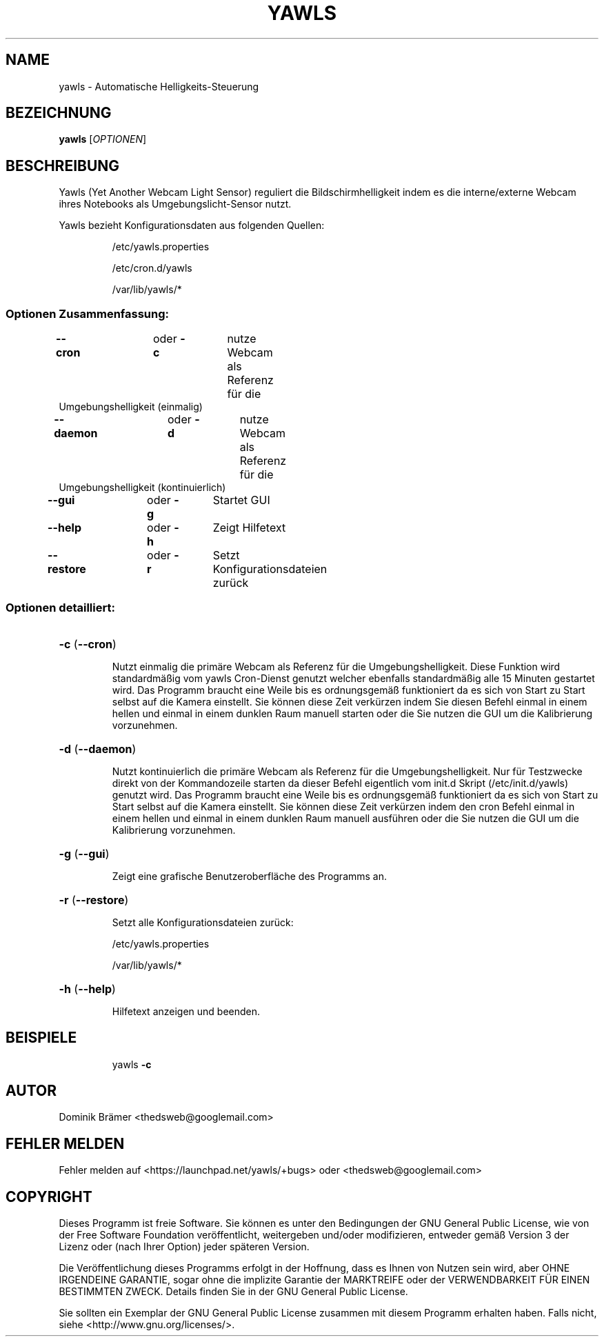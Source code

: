 .\"*******************************************************************
.\"
.\" This file was generated with po4a. Translate the source file.
.\"
.\"*******************************************************************
.TH YAWLS 1 "Juli 17, 2015" "Dominik Brämer" "Yawls automatische Displayhelligkeit"
.SH NAME
yawls \- Automatische Helligkeits\-Steuerung
.SH BEZEICHNUNG
\fByawls\fP [\fIOPTIONEN\fP]
.SH BESCHREIBUNG
Yawls (Yet Another Webcam Light Sensor) reguliert die Bildschirmhelligkeit
indem es die interne/externe Webcam ihres Notebooks als
Umgebungslicht\-Sensor nutzt.

Yawls bezieht Konfigurationsdaten aus folgenden Quellen:
.IP
/etc/yawls.properties
.IP
/etc/cron.d/yawls
.IP
/var/lib/yawls/*

.SS "Optionen Zusammenfassung:"
.TP 
\fB\-\-cron\fP		oder \fB\-c\fP	nutze Webcam als Referenz für die Umgebungshelligkeit (einmalig)
.TP 
\fB\-\-daemon\fP		oder \fB\-d\fP	nutze Webcam als Referenz für die Umgebungshelligkeit (kontinuierlich)
.TP 
\fB\-\-gui\fP		oder \fB\-g\fP	Startet GUI
.TP 
\fB\-\-help\fP		oder \fB\-h\fP	Zeigt Hilfetext
.TP 
\fB\-\-restore\fP		oder \fB\-r\fP	Setzt Konfigurationsdateien zurück
.SS "Optionen detailliert:"
.HP
\fB\-c\fP (\fB\-\-cron\fP)
.IP
Nutzt einmalig die primäre Webcam als Referenz für die
Umgebungshelligkeit. Diese Funktion wird standardmäßig vom yawls Cron\-Dienst
genutzt welcher ebenfalls standardmäßig alle 15 Minuten gestartet wird. Das
Programm braucht eine Weile bis es ordnungsgemäß funktioniert da es sich von
Start zu Start selbst auf die Kamera einstellt. Sie können diese Zeit
verkürzen indem Sie diesen Befehl einmal in einem hellen und einmal in einem
dunklen Raum manuell starten oder die Sie nutzen die GUI um die Kalibrierung
vorzunehmen.
.HP
\fB\-d\fP (\fB\-\-daemon\fP)
.IP
Nutzt kontinuierlich die primäre Webcam als Referenz für die
Umgebungshelligkeit. Nur für Testzwecke direkt von der Kommandozeile starten
da dieser Befehl eigentlich vom init.d Skript (/etc/init.d/yawls) genutzt
wird. Das Programm braucht eine Weile bis es ordnungsgemäß funktioniert da
es sich von Start zu Start selbst auf die Kamera einstellt. Sie können diese
Zeit verkürzen indem den cron Befehl einmal in einem hellen und einmal in
einem dunklen Raum manuell ausführen oder die Sie nutzen die GUI um die
Kalibrierung vorzunehmen.
.HP
\fB\-g\fP (\fB\-\-gui\fP)
.IP
Zeigt eine grafische Benutzeroberfläche des Programms an.
.HP
\fB\-r\fP (\fB\-\-restore\fP)
.IP
Setzt alle Konfigurationsdateien zurück:

/etc/yawls.properties

/var/lib/yawls/*
.HP
\fB\-h\fP (\fB\-\-help\fP)
.IP
Hilfetext anzeigen und beenden.
.HP
.SH BEISPIELE
.IP
yawls \fB\-c\fP
.PP
.SH AUTOR
.PP
Dominik Brämer <thedsweb@googlemail.com>
.SH "FEHLER MELDEN"
.PP
Fehler melden auf <https://launchpad.net/yawls/+bugs> oder
<thedsweb@googlemail.com>
.SH COPYRIGHT
.PP
Dieses Programm ist freie Software. Sie können es unter den Bedingungen der
GNU General Public License, wie von der Free Software Foundation
veröffentlicht, weitergeben und/oder modifizieren, entweder gemäß Version 3
der Lizenz oder (nach Ihrer Option) jeder späteren Version.
.PP
Die Veröffentlichung dieses Programms erfolgt in der Hoffnung, dass es Ihnen
von Nutzen sein wird, aber OHNE IRGENDEINE GARANTIE, sogar ohne die
implizite Garantie der MARKTREIFE oder der VERWENDBARKEIT FÜR EINEN
BESTIMMTEN ZWECK. Details finden Sie in der GNU General Public License.
.PP
Sie sollten ein Exemplar der GNU General Public License zusammen mit diesem
Programm erhalten haben. Falls nicht, siehe
<http://www.gnu.org/licenses/>.
